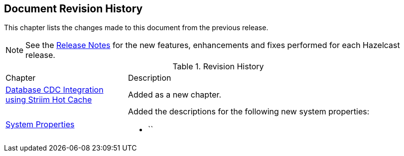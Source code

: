 

[[document-revision-history]]
== Document Revision History

This chapter lists the changes made to this document from the previous release.

NOTE: See the link:https://docs.hazelcast.org/docs/rn/[Release Notes^] for the new features, enhancements and fixes performed for each Hazelcast release.


.Revision History
[cols="2,5a"]
|===

|Chapter|Description

| <<hazelcast-striim-hot-cache, Database CDC Integration using Striim Hot Cache>>
| Added as a new chapter.

|<<system-properties, System Properties>>
|Added the descriptions for the following new system properties:

* ``
|===
